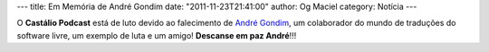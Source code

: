 ---
title: Em Memória de André Gondim
date: "2011-11-23T21:41:00"
author: Og Maciel
category: Notícia
---

O **Castálio Podcast** está de luto devido ao falecimento de `André Gondim`_,
um colaborador do mundo de traduções do software livre, um exemplo de luta e um
amigo! **Descanse em paz André**!!!

.. _André Gondim: http://andregondim.eti.br/
